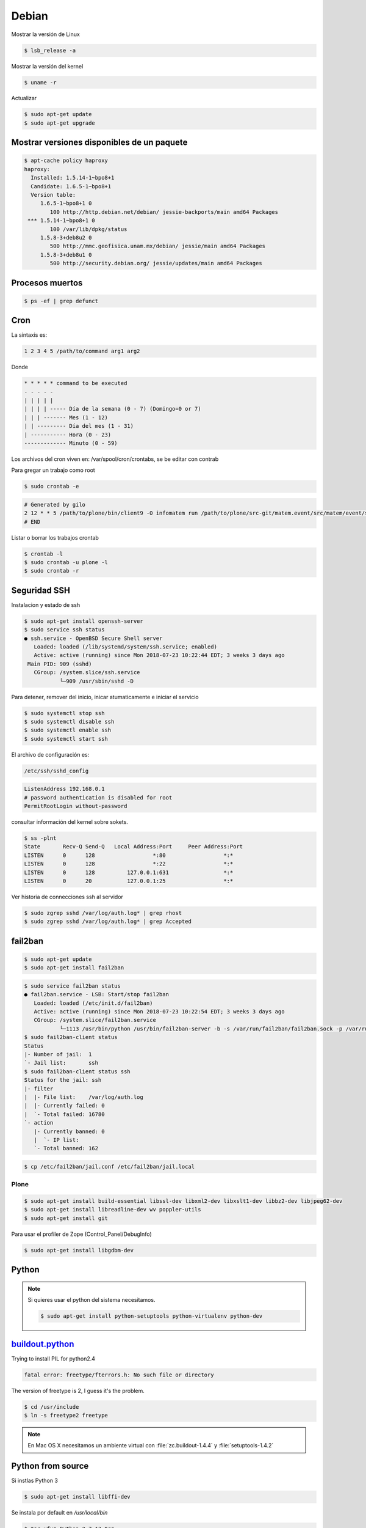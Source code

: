 ======
Debian
======

Mostrar la versión de Linux

.. code-block:: shell

    $ lsb_release -a

Mostrar la versión del kernel

.. code-block:: shell

    $ uname -r


Actualizar

.. code-block:: shell

    $ sudo apt-get update
    $ sudo apt-get upgrade

Mostrar versiones disponibles de un paquete
-------------------------------------------

.. code-block:: shell

    $ apt-cache policy haproxy
    haproxy:
      Installed: 1.5.14-1~bpo8+1
      Candidate: 1.6.5-1~bpo8+1
      Version table:
         1.6.5-1~bpo8+1 0
            100 http://http.debian.net/debian/ jessie-backports/main amd64 Packages
     *** 1.5.14-1~bpo8+1 0
            100 /var/lib/dpkg/status
         1.5.8-3+deb8u2 0
            500 http://mmc.geofisica.unam.mx/debian/ jessie/main amd64 Packages
         1.5.8-3+deb8u1 0
            500 http://security.debian.org/ jessie/updates/main amd64 Packages


Procesos muertos
----------------

.. code-block:: shell

    $ ps -ef | grep defunct


Cron
----

La sintaxis es:

.. code-block:: shell

    1 2 3 4 5 /path/to/command arg1 arg2

Donde

.. code-block:: shell

    * * * * * command to be executed
    - - - - -
    | | | | |
    | | | | ----- Día de la semana (0 - 7) (Domingo=0 or 7)
    | | | ------- Mes (1 - 12)
    | | --------- Día del mes (1 - 31)
    | ----------- Hora (0 - 23)
    ------------- Minuto (0 - 59)

Los archivos del cron viven en: /var/spool/cron/crontabs, se be editar con contrab

Para gregar un trabajo como root

.. code-block:: shell

    $ sudo crontab -e


.. code-block:: shell

    # Generated by gilo
    2 12 * * 5 /path/to/plone/bin/client9 -O infomatem run /path/to/plone/src-git/matem.event/src/matem/event/sbin/test.py
    # END


Listar o borrar los trabajos crontab

.. code-block:: shell

    $ crontab -l
    $ sudo crontab -u plone -l
    $ sudo crontab -r


Seguridad SSH
-------------

Instalacion y estado de ssh

.. code-block:: shell

    $ sudo apt-get install openssh-server
    $ sudo service ssh status
    ● ssh.service - OpenBSD Secure Shell server
       Loaded: loaded (/lib/systemd/system/ssh.service; enabled)
       Active: active (running) since Mon 2018-07-23 10:22:44 EDT; 3 weeks 3 days ago
     Main PID: 909 (sshd)
       CGroup: /system.slice/ssh.service
               └─909 /usr/sbin/sshd -D

Para detener, remover del inicio, inicar atumaticamente e iniciar el servicio

.. code-block:: shell

    $ sudo systemctl stop ssh
    $ sudo systemctl disable ssh
    $ sudo systemctl enable ssh
    $ sudo systemctl start ssh

El archivo de configuración es:

.. code-block:: shell

    /etc/ssh/sshd_config


.. code-block:: shell

    ListenAddress 192.168.0.1
    # password authentication is disabled for root
    PermitRootLogin without-password

consultar información del kernel sobre sokets.

.. code-block:: shell

    $ ss -plnt
    State       Recv-Q Send-Q   Local Address:Port     Peer Address:Port
    LISTEN      0      128                  *:80                  *:*
    LISTEN      0      128                  *:22                  *:*
    LISTEN      0      128          127.0.0.1:631                 *:*
    LISTEN      0      20           127.0.0.1:25                  *:*

Ver historia de connecciones ssh al servidor

.. code-block:: shell

    $ sudo zgrep sshd /var/log/auth.log* | grep rhost
    $ sudo zgrep sshd /var/log/auth.log* | grep Accepted

fail2ban
--------

.. code-block:: shell

    $ sudo apt-get update
    $ sudo apt-get install fail2ban

.. code-block:: shell

    $ sudo service fail2ban status
    ● fail2ban.service - LSB: Start/stop fail2ban
       Loaded: loaded (/etc/init.d/fail2ban)
       Active: active (running) since Mon 2018-07-23 10:22:54 EDT; 3 weeks 3 days ago
       CGroup: /system.slice/fail2ban.service
               └─1113 /usr/bin/python /usr/bin/fail2ban-server -b -s /var/run/fail2ban/fail2ban.sock -p /var/run/fail2ban/fail2ban.pid
    $ sudo fail2ban-client status
    Status
    |- Number of jail:  1
    `- Jail list:       ssh
    $ sudo fail2ban-client status ssh
    Status for the jail: ssh
    |- filter
    |  |- File list:    /var/log/auth.log
    |  |- Currently failed: 0
    |  `- Total failed: 16780
    `- action
       |- Currently banned: 0
       |  `- IP list:
       `- Total banned: 162

.. code-block:: shell

    $ cp /etc/fail2ban/jail.conf /etc/fail2ban/jail.local



Plone
=====

.. code-block:: shell

   $ sudo apt-get install build-essential libssl-dev libxml2-dev libxslt1-dev libbz2-dev libjpeg62-dev
   $ sudo apt-get install libreadline-dev wv poppler-utils
   $ sudo apt-get install git

Para usar el profiler de Zope (Control_Panel/DebugInfo) 

.. code-block:: shell

   $ sudo apt-get install libgdbm-dev


Python
------

.. note::

   Si quieres usar el python del sistema necesitamos.

   .. code-block:: shell

      $ sudo apt-get install python-setuptools python-virtualenv python-dev


`buildout.python <https://github.com/collective/buildout.python>`_
------------------------------------------------------------------

Trying to install PIL for python2.4

.. code-block:: shell


    fatal error: freetype/fterrors.h: No such file or directory

The version of freetype is 2, I guess it's the problem.

.. code-block:: shell

    $ cd /usr/include
    $ ln -s freetype2 freetype

.. note::

    En Mac OS X necesitamos un ambiente virtual con :file:`zc.buildout-1.4.4` y :file:`setuptools-1.4.2`


Python from source
------------------

Si instlas  Python 3

.. code-block:: shell

    $ sudo apt-get install libffi-dev

Se instala por default en  `/usr/local/bin`

.. code-block:: shell

    $ tar xfvz Python-2.7.13.tgz
    $ cd Python-2.7.13
    $ ./configure
    $ make
    $ make test
    $ sudo make install
    $ sudo /usr/local/bin/python2.7 -m ensurepip
    $ sudo pip uninstall setuptools
    $ sudo pip install virtualenv


Latex
-----

.. code-block:: shell

    $ sudo apt-get install texlive

For `500 Lines or Less <https://github.com/aosabook/500lines>`_ PDF

.. code-block:: shell

    $ sudo apt-get install texlive-latex-extra
    $ sudo apt-get install texlive-fonts-extra


.. note::

    En Mac OS X con MacTeX 2018 y Pandoc 2.2.1, actualizamos en :file:`build.py`


    .. code-block:: python

        def _pandoc_cmd(chapter_markdown):
            pandoc_path = 'pandoc'
            # tex/md because that's where the preprocessed markdowns end up
            temp = '{pandoc} -V chaptertoken={chaptertoken} -t latex --top-level-division=chapter -f markdown+mmd_title_block+tex_math_dollars+smart --template=tex/chaptertemplate.tex --no-highlight -o tex/{basename}.tex.1 tex/{md}'
            basename = getbasename(chapter_markdown)
            result = temp.format(pandoc=pandoc_path, basename=basename, md=chapter_markdown, chaptertoken='s:' + basename)
            return result


Random Passwords via Command Line
---------------------------------

.. code-block:: shell

    $ openssl rand -base64 6


Referencias
-----------

`HowTo: Add Jobs To cron Under Linux or UNIX? <https://www.cyberciti.biz/faq/how-do-i-add-jobs-to-cron-under-linux-or-unix-oses/>`_

`How To Protect SSH with fail2ban on Debian 7 <https://www.digitalocean.com/community/tutorials/how-to-protect-ssh-with-fail2ban-on-debian-7>`_

`Installing Plone for the Training <https://training.plone.org/5/plone_training_config/instructions.html>`_

`How To Use ps, kill, and nice to Manage Processes in Linux <https://www.digitalocean.com/community/tutorials/how-to-use-ps-kill-and-nice-to-manage-processes-in-linux>`_


